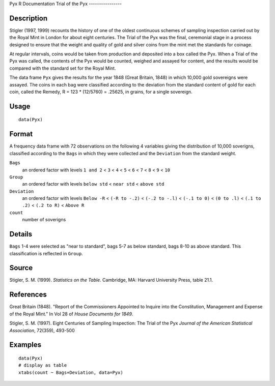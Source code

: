 Pyx
R Documentation
Trial of the Pyx
----------------

Description
~~~~~~~~~~~

Stigler (1997, 1999) recounts the history of one of the oldest
continuous schemes of sampling inspection carried out by the Royal
Mint in London for about eight centuries. The Trial of the Pyx was
the final, ceremonial stage in a process designed to ensure that
the weight and quality of gold and silver coins from the mint met
the standards for coinage.

At regular intervals, coins would be taken from production and
deposited into a box called the Pyx. When a Trial of the Pyx was
called, the contents of the Pyx would be counted, weighed and
assayed for content, and the results would be compared with the
standard set for the Royal Mint.

The data frame ``Pyx`` gives the results for the year 1848 (Great
Britain, 1848) in which 10,000 gold sovereigns were assayed. The
coins in each bag were classified according to the deviation from
the standard content of gold for each coin, called the Remedy, R =
123 \* (12/5760) = .25625, in grains, for a single sovereign.

Usage
~~~~~

::

    data(Pyx)

Format
~~~~~~

A frequency data frame with 72 observations on the following 4
variables giving the distribution of 10,000 soverigns, classified
according to the ``Bags`` in which they were collected and the
``Deviation`` from the standard weight.

``Bags``
    an ordered factor with levels ``1 and 2`` < ``3`` < ``4`` < ``5`` <
    ``6`` < ``7`` < ``8`` < ``9`` < ``10``

``Group``
    an ordered factor with levels ``below std`` < ``near std`` <
    ``above std``

``Deviation``
    an ordered factor with levels ``Below -R`` < ``(-R to -.2)`` <
    ``(-.2 to -.l)`` < ``(-.1 to 0)`` < ``(0 to .l)`` < ``(.1 to .2)``
    < ``(.2 to R)`` < ``Above R``

``count``
    number of soverigns


Details
~~~~~~~

``Bags`` 1-4 were selected as "near to standard", bags 5-7 as below
standard, bags 8-10 as above standard. This classification is
reflected in ``Group``.

Source
~~~~~~

Stigler, S. M. (1999). *Statistics on the Table*. Cambridge, MA:
Harvard University Press, table 21.1.

References
~~~~~~~~~~

Great Britain (1848). "Report of the Commissioners Appointed to
Inquire into the Constitution, Management and Expense of the Royal
Mint." In Vol 28 of *House Documents for 1849*.

Stigler, S. M. (1997). Eight Centuries of Sampling Inspection: The
Trial of the Pyx *Journal of the American Statistical Association*,
72(359), 493-500

Examples
~~~~~~~~

::

    data(Pyx)
    # display as table
    xtabs(count ~ Bags+Deviation, data=Pyx)


